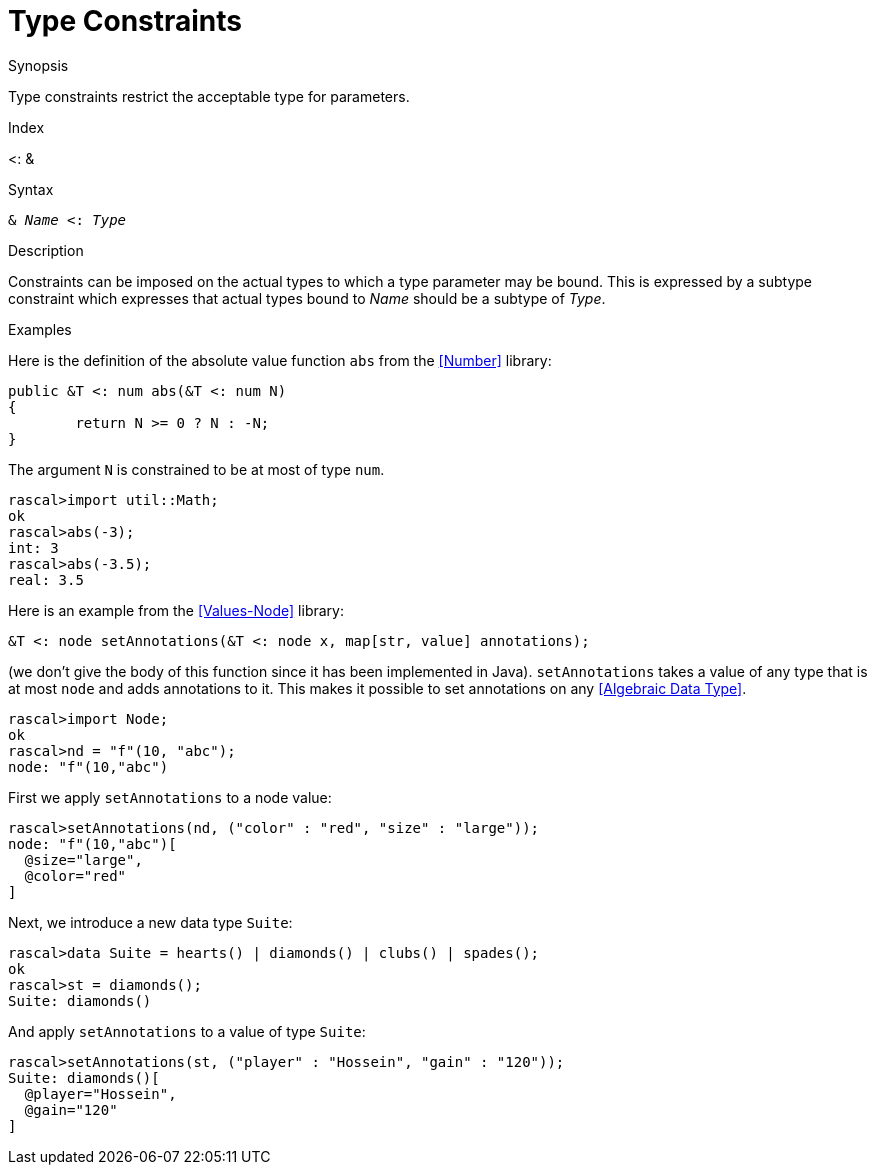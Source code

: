 
[[StaticTyping-TypeConstraints]]
# Type Constraints
:concept: Declarations/StaticTyping/TypeConstraints

.Synopsis
Type constraints restrict the acceptable type for parameters.

.Index
<: &

.Syntax
`& _Name_ <: _Type_`

.Types

.Function

.Description
Constraints can be imposed on the actual types to which a type parameter may be bound. 
This is expressed by a subtype constraint which expresses that 
actual types bound to _Name_ should be a subtype of _Type_. 

.Examples
Here is the definition of the absolute value function `abs` from the <<Number>> library:
[source,rascal]
----
public &T <: num abs(&T <: num N)
{
	return N >= 0 ? N : -N;
}
----
The argument `N` is constrained to be at most of type `num`.
[source,rascal-shell]
----
rascal>import util::Math;
ok
rascal>abs(-3);
int: 3
rascal>abs(-3.5);
real: 3.5
----

Here is an example from the <<Values-Node>> library:
[source,rascal]
----
&T <: node setAnnotations(&T <: node x, map[str, value] annotations);
----
(we don't give the body of this function since it has been implemented in Java).
`setAnnotations` takes a value of any type that is at most `node` and adds annotations to it.
This makes it possible to set annotations on any <<Algebraic Data Type>>.

[source,rascal-shell]
----
rascal>import Node;
ok
rascal>nd = "f"(10, "abc");
node: "f"(10,"abc")
----
First we apply `setAnnotations` to a node value:
[source,rascal-shell]
----
rascal>setAnnotations(nd, ("color" : "red", "size" : "large"));
node: "f"(10,"abc")[
  @size="large",
  @color="red"
]
----
Next, we introduce a new data type `Suite`:
[source,rascal-shell]
----
rascal>data Suite = hearts() | diamonds() | clubs() | spades();
ok
rascal>st = diamonds();
Suite: diamonds()
----
And apply `setAnnotations` to a value of type `Suite`:
[source,rascal-shell]
----
rascal>setAnnotations(st, ("player" : "Hossein", "gain" : "120"));
Suite: diamonds()[
  @player="Hossein",
  @gain="120"
]
----

.Benefits

.Pitfalls


:leveloffset: +1

:leveloffset: -1